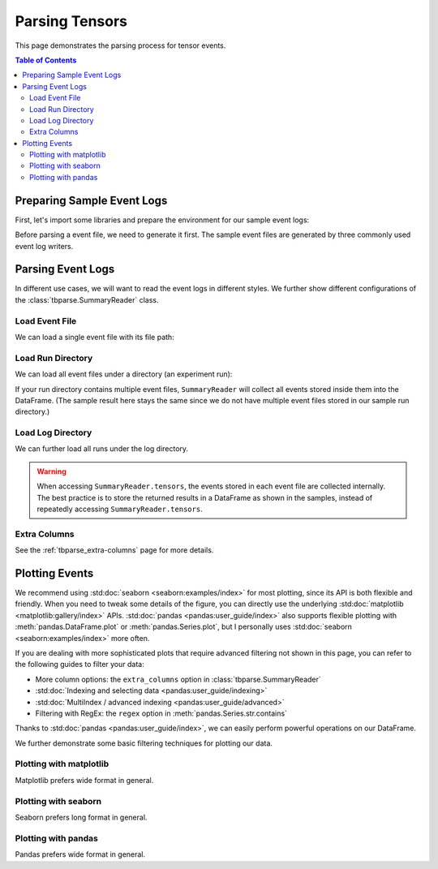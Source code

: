 .. _tbparse_parsing-tensors:

===================================
Parsing Tensors
===================================

This page demonstrates the parsing process for tensor events.

.. contents:: Table of Contents
    :depth: 2
    :local:

Preparing Sample Event Logs
===================================

First, let's import some libraries and prepare the environment for our sample event logs:

.. plot::
   :context: close-figs

   >>> import os
   >>> import tempfile
   >>> # Define some constants
   >>> N_RUNS = 2
   >>> N_EVENTS = 3
   >>> # Prepare temp dirs for storing event files
   >>> tmpdirs = {}

Before parsing a event file, we need to generate it first. The sample
event files are generated by three commonly used event log writers.

.. tabs::

   .. group-tab:: PyTorch

      We can generate the events by
      `PyTorch <https://pytorch.org/docs/stable/tensorboard.html>`_:

      .. plot::
         :context: close-figs

         >>> tmpdirs['torch'] = tempfile.TemporaryDirectory()
         >>> from torch.utils.tensorboard import SummaryWriter
         >>> log_dir = tmpdirs['torch'].name
         >>> for i in range(N_RUNS): # 2 independent runs
         ...   writer = SummaryWriter(os.path.join(log_dir, f'run{i}'))
         ...   for j in range(N_EVENTS): # stores 2 tags, each with 3 events
         ...     writer.add_scalar('y=2x+C', j * 2 + i, j, new_style=True)
         ...     writer.add_scalar('y=3x+C', j * 3 + i, j, new_style=True)
         ...   writer.close()

      and quickly check the results:

         >>> from tbparse import SummaryReader
         >>> SummaryReader(log_dir, pivot=True).tensors
            step      y=2x+C      y=3x+C
         0     0  [0.0, 1.0]  [0.0, 1.0]
         1     1  [2.0, 3.0]  [3.0, 4.0]
         2     2  [4.0, 5.0]  [6.0, 7.0]

   .. group-tab:: TensorFlow2 / Keras

      We can generate the events by
      `TensorFlow2 / Keras <https://www.tensorflow.org/tensorboard/get_started>`_:

      .. plot::
         :context: close-figs

         >>> tmpdirs['tensorflow'] = tempfile.TemporaryDirectory()
         >>> import tensorflow as tf
         >>> log_dir = tmpdirs['tensorflow'].name
         >>> for i in range(N_RUNS): # 2 independent runs
         ...   writer = tf.summary.create_file_writer(os.path.join(log_dir, f'run{i}'))
         ...   writer.set_as_default()
         ...   for j in range(N_EVENTS): # stores 2 tags, each with 3 events
         ...     assert tf.summary.scalar('y=2x+C', j * 2 + i, j)
         ...     assert tf.summary.scalar('y=3x+C', j * 3 + i, j)
         ...   writer.close()

      and quickly check the results:

         >>> from tbparse import SummaryReader
         >>> SummaryReader(log_dir, pivot=True).tensors
            step      y=2x+C      y=3x+C
         0     0  [0.0, 1.0]  [0.0, 1.0]
         1     1  [2.0, 3.0]  [3.0, 4.0]
         2     2  [4.0, 5.0]  [6.0, 7.0]

   .. group-tab:: TensorboardX

      .. WARNING:: TensorboardX does not support logging tensors.
         You should refer to :ref:`tbparse_parsing-scalars` page if
         you are using TensorboardX.

Parsing Event Logs
===================================

In different use cases, we will want to read the event logs in different styles.
We further show different configurations of the :class:`tbparse.SummaryReader` class.

Load Event File
-----------------------------------

We can load a single event file with its file path:

.. tabs::

   .. group-tab:: PyTorch

      We first store the file path in the ``event_file`` variable.

      >>> log_dir = tmpdirs['torch'].name
      >>> run_dir = os.path.join(log_dir, 'run0')
      >>> event_file = os.path.join(run_dir, sorted(os.listdir(run_dir))[0])

      The ``pivot`` parameter in ``SummaryReader`` determines the event format:

      * If ``pivot=False`` (default), the events are stored in Long format.
      * If ``pivot=True``, the events are stored in Wide format.

      .. tabs::

         .. group-tab:: Long Format

            >>> from tbparse import SummaryReader
            >>> reader = SummaryReader(event_file) # long format
            >>> df = reader.tensors
            >>> df
               step     tag  value
            0     0  y=2x+C    0.0
            1     1  y=2x+C    2.0
            2     2  y=2x+C    4.0
            3     0  y=3x+C    0.0
            4     1  y=3x+C    3.0
            5     2  y=3x+C    6.0
            >>> df[df['tag'] == 'y=2x+C'] # filter out 'y=3x+C'
               step     tag  value
            0     0  y=2x+C    0.0
            1     1  y=2x+C    2.0
            2     2  y=2x+C    4.0
            >>> df[df['tag'] == 'y=2x+C']['value'] # as pandas.Series
            0    0.0
            1    2.0
            2    4.0
            Name: value, dtype: float64
            >>> df[df['tag'] == 'y=2x+C']['value'].to_numpy() # as numpy array
            array([0., 2., 4.])
            >>> df[df['tag'] == 'y=2x+C']['value'].to_list() # as list
            [0.0, 2.0, 4.0]

         .. group-tab:: Wide Format

            >>> from tbparse import SummaryReader
            >>> reader = SummaryReader(event_file, pivot=True) # wide format
            >>> df = reader.tensors
            >>> df
               step  y=2x+C  y=3x+C
            0     0     0.0     0.0
            1     1     2.0     3.0
            2     2     4.0     6.0
            >>> df[['step', 'y=2x+C']] # filter out 'y=3x+C'
               step  y=2x+C
            0     0     0.0
            1     1     2.0
            2     2     4.0
            >>> df['y=2x+C'] # as pandas.Series
            0    0.0
            1    2.0
            2    4.0
            Name: y=2x+C, dtype: float64
            >>> df['y=2x+C'].to_numpy() # as numpy array
            array([0., 2., 4.])
            >>> df['y=2x+C'].to_list() # as list
            [0.0, 2.0, 4.0]

   .. group-tab:: TensorFlow2 / Keras

      We first store the file path in the ``event_file`` variable.

      >>> log_dir = tmpdirs['tensorflow'].name
      >>> run_dir = os.path.join(log_dir, 'run0')
      >>> event_file = os.path.join(run_dir, sorted(os.listdir(run_dir))[0])

      The ``pivot`` parameter in ``SummaryReader`` determines the event format:

      * If ``pivot=False`` (default), the events are stored in Long format.
      * If ``pivot=True``, the events are stored in Wide format.

      .. tabs::

         .. group-tab:: Long Format

            >>> from tbparse import SummaryReader
            >>> reader = SummaryReader(event_file) # long format
            >>> df = reader.tensors
            >>> df
               step     tag  value
            0     0  y=2x+C    0.0
            1     1  y=2x+C    2.0
            2     2  y=2x+C    4.0
            3     0  y=3x+C    0.0
            4     1  y=3x+C    3.0
            5     2  y=3x+C    6.0
            >>> df[df['tag'] == 'y=2x+C'] # filter out 'y=3x+C'
               step     tag  value
            0     0  y=2x+C    0.0
            1     1  y=2x+C    2.0
            2     2  y=2x+C    4.0
            >>> df[df['tag'] == 'y=2x+C']['value'] # as pandas.Series
            0    0.0
            1    2.0
            2    4.0
            Name: value, dtype: float64
            >>> df[df['tag'] == 'y=2x+C']['value'].to_numpy() # as numpy array
            array([0., 2., 4.])
            >>> df[df['tag'] == 'y=2x+C']['value'].to_list() # as list
            [0.0, 2.0, 4.0]

         .. group-tab:: Wide Format

            >>> from tbparse import SummaryReader
            >>> reader = SummaryReader(event_file, pivot=True) # wide format
            >>> df = reader.tensors
            >>> df
               step  y=2x+C  y=3x+C
            0     0     0.0     0.0
            1     1     2.0     3.0
            2     2     4.0     6.0
            >>> df[['step', 'y=2x+C']] # filter out 'y=3x+C'
               step  y=2x+C
            0     0     0.0
            1     1     2.0
            2     2     4.0
            >>> df['y=2x+C'] # as pandas.Series
            0    0.0
            1    2.0
            2    4.0
            Name: y=2x+C, dtype: float64
            >>> df['y=2x+C'].to_numpy() # as numpy array
            array([0., 2., 4.])
            >>> df['y=2x+C'].to_list() # as list
            [0.0, 2.0, 4.0]

Load Run Directory
-----------------------------------

We can load all event files under a directory (an experiment run):

.. tabs::

   .. group-tab:: PyTorch

      We first store the run directory path in the ``run_dir`` variable.

      >>> log_dir = tmpdirs['torch'].name
      >>> run_dir = os.path.join(log_dir, 'run0')

      The ``pivot`` parameter in ``SummaryReader`` determines the event format:

      .. tabs::

         .. group-tab:: Long Format

            >>> reader = SummaryReader(run_dir)
            >>> reader.tensors
               step     tag  value
            0     0  y=2x+C    0.0
            1     1  y=2x+C    2.0
            2     2  y=2x+C    4.0
            3     0  y=3x+C    0.0
            4     1  y=3x+C    3.0
            5     2  y=3x+C    6.0

         .. group-tab:: Wide Format

            >>> reader = SummaryReader(run_dir, pivot=True)
            >>> reader.tensors
               step  y=2x+C  y=3x+C
            0     0     0.0     0.0
            1     1     2.0     3.0
            2     2     4.0     6.0

   .. group-tab:: TensorFlow2 / Keras

      We first store the run directory path in the ``run_dir`` variable.

      >>> log_dir = tmpdirs['tensorflow'].name
      >>> run_dir = os.path.join(log_dir, 'run0')

      The ``pivot`` parameter in ``SummaryReader`` determines the event format:

      .. tabs::

         .. group-tab:: Long Format

            >>> reader = SummaryReader(run_dir)
            >>> reader.tensors
               step     tag  value
            0     0  y=2x+C    0.0
            1     1  y=2x+C    2.0
            2     2  y=2x+C    4.0
            3     0  y=3x+C    0.0
            4     1  y=3x+C    3.0
            5     2  y=3x+C    6.0

         .. group-tab:: Wide Format

            >>> reader = SummaryReader(run_dir, pivot=True)
            >>> reader.tensors
               step  y=2x+C  y=3x+C
            0     0     0.0     0.0
            1     1     2.0     3.0
            2     2     4.0     6.0

If your run directory contains multiple event files, ``SummaryReader``
will collect all events stored inside them into the DataFrame.
(The sample result here stays the same since we do not have
multiple event files stored in our sample run directory.)

Load Log Directory
-----------------------------------

We can further load all runs under the log directory.

.. tabs::

   .. group-tab:: PyTorch

      We first store the log directory path in the ``log_dir`` variable.

      >>> log_dir = tmpdirs['torch'].name

      The ``pivot`` parameter in ``SummaryReader`` determines the event format.
      The ``extra_columns`` parameter in ``SummaryReader`` determines
      the extra columns to be stored in the DataFrame:

      .. tabs::

         .. group-tab:: Long Format

            >>> reader = SummaryReader(log_dir)
            >>> reader.tensors
                step     tag  value
            0      0  y=2x+C    0.0
            1      0  y=2x+C    1.0
            2      1  y=2x+C    2.0
            3      1  y=2x+C    3.0
            4      2  y=2x+C    4.0
            5      2  y=2x+C    5.0
            6      0  y=3x+C    0.0
            7      0  y=3x+C    1.0
            8      1  y=3x+C    3.0
            9      1  y=3x+C    4.0
            10     2  y=3x+C    6.0
            11     2  y=3x+C    7.0
            >>> reader = SummaryReader(log_dir, extra_columns={'dir_name'}) # with event directory name
            >>> reader.tensors
                step     tag  value dir_name
            0      0  y=2x+C    0.0     run0
            1      1  y=2x+C    2.0     run0
            2      2  y=2x+C    4.0     run0
            3      0  y=3x+C    0.0     run0
            4      1  y=3x+C    3.0     run0
            5      2  y=3x+C    6.0     run0
            6      0  y=2x+C    1.0     run1
            7      1  y=2x+C    3.0     run1
            8      2  y=2x+C    5.0     run1
            9      0  y=3x+C    1.0     run1
            10     1  y=3x+C    4.0     run1
            11     2  y=3x+C    7.0     run1
            >>> df = reader.tensors
            >>> df[df['dir_name'] == 'run0'] # filter events in run0
               step     tag  value dir_name
            0     0  y=2x+C    0.0     run0
            1     1  y=2x+C    2.0     run0
            2     2  y=2x+C    4.0     run0
            3     0  y=3x+C    0.0     run0
            4     1  y=3x+C    3.0     run0
            5     2  y=3x+C    6.0     run0

         .. group-tab:: Wide Format

            >>> reader = SummaryReader(log_dir, pivot=True)
            >>> reader.tensors
               step      y=2x+C      y=3x+C
            0     0  [0.0, 1.0]  [0.0, 1.0]
            1     1  [2.0, 3.0]  [3.0, 4.0]
            2     2  [4.0, 5.0]  [6.0, 7.0]
            >>> reader = SummaryReader(log_dir, pivot=True, extra_columns={'dir_name'}) # with event directory name
            >>> reader.tensors
               step  y=2x+C  y=3x+C dir_name
            0     0     0.0     0.0     run0
            1     1     2.0     3.0     run0
            2     2     4.0     6.0     run0
            3     0     1.0     1.0     run1
            4     1     3.0     4.0     run1
            5     2     5.0     7.0     run1
            >>> df = reader.tensors
            >>> df[df['dir_name'] == 'run0'] # filter events in run0
               step  y=2x+C  y=3x+C dir_name
            0     0     0.0     0.0     run0
            1     1     2.0     3.0     run0
            2     2     4.0     6.0     run0

   .. group-tab:: TensorFlow2 / Keras

      We first store the log directory path in the ``log_dir`` variable.

      >>> log_dir = tmpdirs['tensorflow'].name

      The ``pivot`` parameter in ``SummaryReader`` determines the event format.
      The ``extra_columns`` parameter in ``SummaryReader`` determines
      the extra columns to be stored in the DataFrame:

      .. tabs::

         .. group-tab:: Long Format

            >>> reader = SummaryReader(log_dir)
            >>> reader.tensors
                step     tag  value
            0      0  y=2x+C    0.0
            1      0  y=2x+C    1.0
            2      1  y=2x+C    2.0
            3      1  y=2x+C    3.0
            4      2  y=2x+C    4.0
            5      2  y=2x+C    5.0
            6      0  y=3x+C    0.0
            7      0  y=3x+C    1.0
            8      1  y=3x+C    3.0
            9      1  y=3x+C    4.0
            10     2  y=3x+C    6.0
            11     2  y=3x+C    7.0
            >>> reader = SummaryReader(log_dir, extra_columns={'dir_name'}) # with event directory name
            >>> reader.tensors
                step     tag  value dir_name
            0      0  y=2x+C    0.0     run0
            1      1  y=2x+C    2.0     run0
            2      2  y=2x+C    4.0     run0
            3      0  y=3x+C    0.0     run0
            4      1  y=3x+C    3.0     run0
            5      2  y=3x+C    6.0     run0
            6      0  y=2x+C    1.0     run1
            7      1  y=2x+C    3.0     run1
            8      2  y=2x+C    5.0     run1
            9      0  y=3x+C    1.0     run1
            10     1  y=3x+C    4.0     run1
            11     2  y=3x+C    7.0     run1
            >>> df = reader.tensors
            >>> df[df['dir_name'] == 'run0'] # filter events in run0
               step     tag  value dir_name
            0     0  y=2x+C    0.0     run0
            1     1  y=2x+C    2.0     run0
            2     2  y=2x+C    4.0     run0
            3     0  y=3x+C    0.0     run0
            4     1  y=3x+C    3.0     run0
            5     2  y=3x+C    6.0     run0

         .. group-tab:: Wide Format

            >>> reader = SummaryReader(log_dir, pivot=True)
            >>> reader.tensors
               step      y=2x+C      y=3x+C
            0     0  [0.0, 1.0]  [0.0, 1.0]
            1     1  [2.0, 3.0]  [3.0, 4.0]
            2     2  [4.0, 5.0]  [6.0, 7.0]
            >>> reader = SummaryReader(log_dir, pivot=True, extra_columns={'dir_name'}) # with event directory name
            >>> reader.tensors
               step  y=2x+C  y=3x+C dir_name
            0     0     0.0     0.0     run0
            1     1     2.0     3.0     run0
            2     2     4.0     6.0     run0
            3     0     1.0     1.0     run1
            4     1     3.0     4.0     run1
            5     2     5.0     7.0     run1
            >>> df = reader.tensors
            >>> df[df['dir_name'] == 'run0'] # filter events in run0
               step  y=2x+C  y=3x+C dir_name
            0     0     0.0     0.0     run0
            1     1     2.0     3.0     run0
            2     2     4.0     6.0     run0

.. WARNING:: When accessing ``SummaryReader.tensors``, the events stored in
   each event file are collected internally. The best practice is to store the
   returned results in a DataFrame as shown in the samples, instead of repeatedly
   accessing ``SummaryReader.tensors``.

Extra Columns
-----------------------------------

See the :ref:`tbparse_extra-columns` page for more details.

Plotting Events
===================================

We recommend using :std:doc:`seaborn <seaborn:examples/index>` for most plotting, since its API is both
flexible and friendly. When you need to tweak some details of the figure, you can directly
use the underlying :std:doc:`matplotlib <matplotlib:gallery/index>` APIs.
:std:doc:`pandas <pandas:user_guide/index>` also
supports flexible plotting with :meth:`pandas.DataFrame.plot` or
:meth:`pandas.Series.plot`, but I personally uses :std:doc:`seaborn <seaborn:examples/index>` more
often.

If you are dealing with more sophisticated plots that require advanced
filtering not shown in this page, you can refer to the following guides
to filter your data:

* More column options: the ``extra_columns`` option in :class:`tbparse.SummaryReader`
* :std:doc:`Indexing and selecting data <pandas:user_guide/indexing>`
* :std:doc:`MultiIndex / advanced indexing <pandas:user_guide/advanced>`
* Filtering with RegEx: the ``regex`` option in :meth:`pandas.Series.str.contains`

Thanks to :std:doc:`pandas <pandas:user_guide/index>`, we can easily perform
powerful operations on our DataFrame.

We further demonstrate some basic filtering techniques for plotting our data.

Plotting with matplotlib
-----------------------------------

.. tabs::

   .. group-tab:: PyTorch

      We can plot all scalar logs in a single run.

      .. tabs::

         .. group-tab:: Long Format

            .. plot::
               :context: close-figs

               import matplotlib.pyplot as plt
               from tbparse import SummaryReader
               log_dir = tmpdirs['torch'].name

               reader = SummaryReader(log_dir, extra_columns={'dir_name'})
               df = reader.tensors
               df = df[df['dir_name'] == 'run0']
               df_2x = df[df['tag'] == 'y=2x+C']
               df_3x = df[df['tag'] == 'y=3x+C']
               plt.plot(df_2x['step'], df_2x['value'])
               plt.plot(df_3x['step'], df_3x['value'])
               plt.xlabel('x')
               plt.ylabel('y')
               plt.legend(['y=2x+C', 'y=3x+C'])
               plt.title('run0')

         .. group-tab:: Wide Format

            .. plot::
               :context: close-figs

               import matplotlib.pyplot as plt
               from tbparse import SummaryReader
               log_dir = tmpdirs['torch'].name
               
               reader = SummaryReader(log_dir, pivot=True, extra_columns={'dir_name'})
               df = reader.tensors
               df = df[df['dir_name'] == 'run0']
               plt.plot(df['step'], df['y=2x+C'])
               plt.plot(df['step'], df['y=3x+C'])
               plt.xlabel('x')
               plt.ylabel('y')
               plt.legend(['y=2x+C', 'y=3x+C'])
               plt.title('run0')

      We can compare tensors across runs.

      .. tabs::

         .. group-tab:: Long Format

            .. plot::
               :context: close-figs

               import matplotlib.pyplot as plt
               from tbparse import SummaryReader
               log_dir = tmpdirs['torch'].name

               reader = SummaryReader(log_dir, extra_columns={'dir_name'})
               df = reader.tensors
               df= df[df['tag'] == 'y=2x+C']
               run0 = df[df['dir_name'] == 'run0']
               run1 = df[df['dir_name'] == 'run1']
               plt.plot(run0['step'], run0['value'])
               plt.plot(run1['step'], run1['value'])
               plt.xlabel('x')
               plt.ylabel('y')
               plt.legend(['run0', 'run1'])
               plt.title('y=2x+C')

         .. group-tab:: Wide Format

            .. plot::
               :context: close-figs

               import matplotlib.pyplot as plt
               from tbparse import SummaryReader
               log_dir = tmpdirs['torch'].name

               reader = SummaryReader(log_dir, pivot=True, extra_columns={'dir_name'})
               df = reader.tensors
               run0 = df[df['dir_name'] == 'run0']
               run1 = df[df['dir_name'] == 'run1']
               plt.plot(run0['step'], run0['y=2x+C'])
               plt.plot(run1['step'], run1['y=2x+C'])
               plt.xlabel('x')
               plt.ylabel('y')
               plt.legend(['run0', 'run1'])
               plt.title('y=2x+C')

   .. group-tab:: TensorFlow2 / Keras

      We can plot all scalar logs in a single run.

      .. tabs::

         .. group-tab:: Long Format

            .. plot::
               :context: close-figs

               import matplotlib.pyplot as plt
               from tbparse import SummaryReader
               log_dir = tmpdirs['tensorflow'].name

               reader = SummaryReader(log_dir, extra_columns={'dir_name'})
               df = reader.tensors
               df = df[df['dir_name'] == 'run0']
               df_2x = df[df['tag'] == 'y=2x+C']
               df_3x = df[df['tag'] == 'y=3x+C']
               plt.plot(df_2x['step'], df_2x['value'])
               plt.plot(df_3x['step'], df_3x['value'])
               plt.xlabel('x')
               plt.ylabel('y')
               plt.legend(['y=2x+C', 'y=3x+C'])
               plt.title('run0')

         .. group-tab:: Wide Format

            .. plot::
               :context: close-figs

               import matplotlib.pyplot as plt
               from tbparse import SummaryReader
               log_dir = tmpdirs['tensorflow'].name
               
               reader = SummaryReader(log_dir, pivot=True, extra_columns={'dir_name'})
               df = reader.tensors
               df = df[df['dir_name'] == 'run0']
               plt.plot(df['step'], df['y=2x+C'])
               plt.plot(df['step'], df['y=3x+C'])
               plt.xlabel('x')
               plt.ylabel('y')
               plt.legend(['y=2x+C', 'y=3x+C'])
               plt.title('run0')

      We can compare tensors across runs.

      .. tabs::

         .. group-tab:: Long Format

            .. plot::
               :context: close-figs

               import matplotlib.pyplot as plt
               from tbparse import SummaryReader
               log_dir = tmpdirs['tensorflow'].name

               reader = SummaryReader(log_dir, extra_columns={'dir_name'})
               df = reader.tensors
               df= df[df['tag'] == 'y=2x+C']
               run0 = df[df['dir_name'] == 'run0']
               run1 = df[df['dir_name'] == 'run1']
               plt.plot(run0['step'], run0['value'])
               plt.plot(run1['step'], run1['value'])
               plt.xlabel('x')
               plt.ylabel('y')
               plt.legend(['run0', 'run1'])
               plt.title('y=2x+C')

         .. group-tab:: Wide Format

            .. plot::
               :context: close-figs

               import matplotlib.pyplot as plt
               from tbparse import SummaryReader
               log_dir = tmpdirs['tensorflow'].name

               reader = SummaryReader(log_dir, pivot=True, extra_columns={'dir_name'})
               df = reader.tensors
               run0 = df[df['dir_name'] == 'run0']
               run1 = df[df['dir_name'] == 'run1']
               plt.plot(run0['step'], run0['y=2x+C'])
               plt.plot(run1['step'], run1['y=2x+C'])
               plt.xlabel('x')
               plt.ylabel('y')
               plt.legend(['run0', 'run1'])
               plt.title('y=2x+C')

Matplotlib prefers wide format in general.

Plotting with seaborn
-----------------------------------

.. tabs::

   .. group-tab:: PyTorch

      We can plot all scalar logs in a single run.

      .. tabs::

         .. group-tab:: Long Format

            .. plot::
               :context: close-figs

               import seaborn as sns
               from tbparse import SummaryReader
               log_dir = tmpdirs['torch'].name

               reader = SummaryReader(log_dir, extra_columns={'dir_name'})
               df = reader.tensors
               df = df[df['dir_name'] == 'run0']
               g = sns.lineplot(data=df, x='step', y='value', hue='tag')
               g.set(title='run0')

         .. group-tab:: Wide Format

            .. plot::
               :context: close-figs

               import seaborn as sns
               from tbparse import SummaryReader
               log_dir = tmpdirs['torch'].name

               reader = SummaryReader(log_dir, pivot=True, extra_columns={'dir_name'})
               df = reader.tensors
               df = df[df['dir_name'] == 'run0']
               g = sns.lineplot(data=df, x='step', y='y=2x+C')
               g = sns.lineplot(data=df, x='step', y='y=3x+C')
               g.legend(['y=2x+C', 'y=3x+C'])
               g.set(ylabel='value', title='run0')

      We can compare tensors across runs.

      .. tabs::

         .. group-tab:: Long Format

            .. plot::
               :context: close-figs

               import seaborn as sns
               from tbparse import SummaryReader
               log_dir = tmpdirs['torch'].name

               reader = SummaryReader(log_dir, extra_columns={'dir_name'})
               df = reader.tensors
               df = df[df['tag'] == 'y=2x+C']
               g = sns.lineplot(data=df, x='step', y='value', hue='dir_name')
               g.set(title='y=2x+C')

         .. group-tab:: Wide Format

            .. plot::
               :context: close-figs

               import seaborn as sns
               from tbparse import SummaryReader
               log_dir = tmpdirs['torch'].name

               reader = SummaryReader(log_dir, pivot=True, extra_columns={'dir_name'})
               df = reader.tensors
               g = sns.lineplot(data=df, x='step', y='y=2x+C', hue='dir_name')
               g.set(ylabel='value', title='y=2x+C')

      We can compare all scalar logs across runs with shaded confidence interval.

      .. tabs::

         .. group-tab:: Long Format

            .. plot::
               :context: close-figs

               import seaborn as sns
               from tbparse import SummaryReader
               log_dir = tmpdirs['torch'].name

               reader = SummaryReader(log_dir, extra_columns={'dir_name'})
               df = reader.tensors
               g = sns.lineplot(data=df, x='step', y='value', hue='tag')
               g.set(title='confidence interval of multiple runs')

         .. group-tab:: Wide Format

            .. plot::
               :context: close-figs

               import seaborn as sns
               from tbparse import SummaryReader
               log_dir = tmpdirs['torch'].name

               reader = SummaryReader(log_dir, pivot=True, extra_columns={'dir_name'})
               df = reader.tensors
               g = sns.lineplot(data=df, x='step', y='y=2x+C')
               g = sns.lineplot(data=df, x='step', y='y=3x+C')
               g.legend(['y=2x+C', 'y=3x+C'])
               g.set(ylabel='value', title='confidence interval of multiple runs')

   .. group-tab:: TensorFlow2 / Keras

      We can plot all scalar logs in a single run.

      .. tabs::

         .. group-tab:: Long Format

            .. plot::
               :context: close-figs

               import seaborn as sns
               from tbparse import SummaryReader
               log_dir = tmpdirs['tensorflow'].name

               reader = SummaryReader(log_dir, extra_columns={'dir_name'})
               df = reader.tensors
               df = df[df['dir_name'] == 'run0']
               g = sns.lineplot(data=df, x='step', y='value', hue='tag')
               g.set(title='run0')

         .. group-tab:: Wide Format

            .. plot::
               :context: close-figs

               import seaborn as sns
               from tbparse import SummaryReader
               log_dir = tmpdirs['tensorflow'].name

               reader = SummaryReader(log_dir, pivot=True, extra_columns={'dir_name'})
               df = reader.tensors
               df = df[df['dir_name'] == 'run0']
               g = sns.lineplot(data=df, x='step', y='y=2x+C')
               g = sns.lineplot(data=df, x='step', y='y=3x+C')
               g.legend(['y=2x+C', 'y=3x+C'])
               g.set(ylabel='value', title='run0')

      We can compare tensors across runs.

      .. tabs::

         .. group-tab:: Long Format

            .. plot::
               :context: close-figs

               import seaborn as sns
               from tbparse import SummaryReader
               log_dir = tmpdirs['tensorflow'].name

               reader = SummaryReader(log_dir, extra_columns={'dir_name'})
               df = reader.tensors
               df = df[df['tag'] == 'y=2x+C']
               g = sns.lineplot(data=df, x='step', y='value', hue='dir_name')
               g.set(title='y=2x+C')

         .. group-tab:: Wide Format

            .. plot::
               :context: close-figs

               import seaborn as sns
               from tbparse import SummaryReader
               log_dir = tmpdirs['tensorflow'].name

               reader = SummaryReader(log_dir, pivot=True, extra_columns={'dir_name'})
               df = reader.tensors
               g = sns.lineplot(data=df, x='step', y='y=2x+C', hue='dir_name')
               g.set(ylabel='value', title='y=2x+C')

      We can compare all scalar logs across runs with shaded confidence interval.

      .. tabs::

         .. group-tab:: Long Format

            .. plot::
               :context: close-figs

               import seaborn as sns
               from tbparse import SummaryReader
               log_dir = tmpdirs['tensorflow'].name

               reader = SummaryReader(log_dir, extra_columns={'dir_name'})
               df = reader.tensors
               g = sns.lineplot(data=df, x='step', y='value', hue='tag')
               g.set(title='confidence interval of multiple runs')

         .. group-tab:: Wide Format

            .. plot::
               :context: close-figs

               import seaborn as sns
               from tbparse import SummaryReader
               log_dir = tmpdirs['tensorflow'].name

               reader = SummaryReader(log_dir, pivot=True, extra_columns={'dir_name'})
               df = reader.tensors
               g = sns.lineplot(data=df, x='step', y='y=2x+C')
               g = sns.lineplot(data=df, x='step', y='y=3x+C')
               g.legend(['y=2x+C', 'y=3x+C'])
               g.set(ylabel='value', title='confidence interval of multiple runs')

Seaborn prefers long format in general.

Plotting with pandas
-----------------------------------

.. tabs::

   .. group-tab:: PyTorch

      We can plot all scalar logs in a single run.

      .. tabs::

         .. group-tab:: Long Format

            .. plot::
               :context: close-figs

               from tbparse import SummaryReader
               log_dir = tmpdirs['torch'].name

               reader = SummaryReader(log_dir, extra_columns={'dir_name'})
               df = reader.tensors
               df.set_index('step', inplace=True)
               df = df[df['dir_name'] == 'run0']
               df_2x = df[df['tag'] == 'y=2x+C']
               df_3x = df[df['tag'] == 'y=3x+C']
               ax = df_2x.plot.line(title='run0')
               df_3x.plot.line(ax=ax)
               ax.legend(['y=2x+C', 'y=3x+C'])

         .. group-tab:: Wide Format

            .. plot::
               :context: close-figs

               from tbparse import SummaryReader
               log_dir = tmpdirs['torch'].name

               reader = SummaryReader(log_dir, pivot=True, extra_columns={'dir_name'})
               df = reader.tensors
               df.set_index('step', inplace=True)
               df = df[df['dir_name'] == 'run0']
               df.plot.line(title='run0')

      We can compare tensors across runs.

      .. tabs::

         .. group-tab:: Long Format

            .. plot::
               :context: close-figs

               from tbparse import SummaryReader
               log_dir = tmpdirs['torch'].name

               reader = SummaryReader(log_dir, extra_columns={'dir_name'})
               df = reader.tensors
               df = df[df['tag'] == 'y=2x+C']
               run0 = df.loc[df['dir_name'] == 'run0', ['step', 'value']].rename(columns={'value': 'run0'})
               run1 = df.loc[df['dir_name'] == 'run1', ['step', 'value']].rename(columns={'value': 'run1'})
               df = run0.merge(run1, how='outer', on='step', suffixes=(False, False))
               df.set_index('step', inplace=True)
               df.plot.line(title='y=2x+C')

         .. group-tab:: Wide Format

            .. plot::
               :context: close-figs

               from tbparse import SummaryReader
               log_dir = tmpdirs['torch'].name

               reader = SummaryReader(log_dir, pivot=True, extra_columns={'dir_name'})
               df = reader.tensors
               run0 = df.loc[df['dir_name'] == 'run0', ['step', 'y=2x+C']].rename(columns={'y=2x+C': 'run0'})
               run1 = df.loc[df['dir_name'] == 'run1', ['step', 'y=2x+C']].rename(columns={'y=2x+C': 'run1'})
               df = run0.merge(run1, how='outer', on='step', suffixes=(False, False))
               df.set_index('step', inplace=True)
               df.plot.line(title='y=2x+C')

   .. group-tab:: TensorFlow2 / Keras

      We can plot all scalar logs in a single run.

      .. tabs::

         .. group-tab:: Long Format

            .. plot::
               :context: close-figs

               from tbparse import SummaryReader
               log_dir = tmpdirs['tensorflow'].name

               reader = SummaryReader(log_dir, extra_columns={'dir_name'})
               df = reader.tensors
               df.set_index('step', inplace=True)
               df = df[df['dir_name'] == 'run0']
               df_2x = df[df['tag'] == 'y=2x+C']
               df_3x = df[df['tag'] == 'y=3x+C']
               ax = df_2x.plot.line(title='run0')
               df_3x.plot.line(ax=ax)
               ax.legend(['y=2x+C', 'y=3x+C'])

         .. group-tab:: Wide Format

            .. plot::
               :context: close-figs

               from tbparse import SummaryReader
               log_dir = tmpdirs['tensorflow'].name

               reader = SummaryReader(log_dir, pivot=True, extra_columns={'dir_name'})
               df = reader.tensors
               df.set_index('step', inplace=True)
               df = df[df['dir_name'] == 'run0']
               df.plot.line(title='run0')

      We can compare tensors across runs.

      .. tabs::

         .. group-tab:: Long Format

            .. plot::
               :context: close-figs

               from tbparse import SummaryReader
               log_dir = tmpdirs['tensorflow'].name

               reader = SummaryReader(log_dir, extra_columns={'dir_name'})
               df = reader.tensors
               df = df[df['tag'] == 'y=2x+C']
               run0 = df.loc[df['dir_name'] == 'run0', ['step', 'value']].rename(columns={'value': 'run0'})
               run1 = df.loc[df['dir_name'] == 'run1', ['step', 'value']].rename(columns={'value': 'run1'})
               df = run0.merge(run1, how='outer', on='step', suffixes=(False, False))
               df.set_index('step', inplace=True)
               df.plot.line(title='y=2x+C')

         .. group-tab:: Wide Format

            .. plot::
               :context: close-figs

               from tbparse import SummaryReader
               log_dir = tmpdirs['tensorflow'].name

               reader = SummaryReader(log_dir, pivot=True, extra_columns={'dir_name'})
               df = reader.tensors
               run0 = df.loc[df['dir_name'] == 'run0', ['step', 'y=2x+C']].rename(columns={'y=2x+C': 'run0'})
               run1 = df.loc[df['dir_name'] == 'run1', ['step', 'y=2x+C']].rename(columns={'y=2x+C': 'run1'})
               df = run0.merge(run1, how='outer', on='step', suffixes=(False, False))
               df.set_index('step', inplace=True)
               df.plot.line(title='y=2x+C')

Pandas prefers wide format in general.